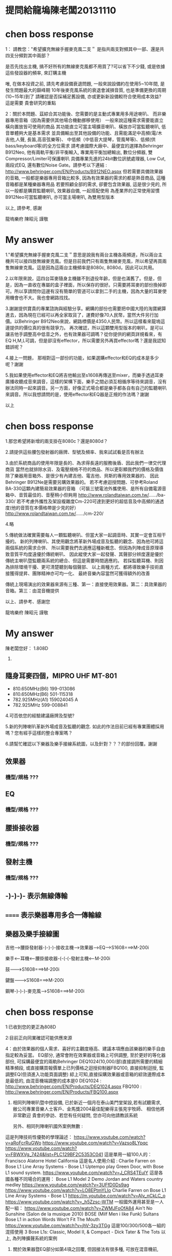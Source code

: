 * 提問給龍塢陳老闆20131110
#+BEGIN_COMMENT
1.既有無線麥克風以及耳麥擴充
    * MIPRO MR-822 UHF Dual Channel Diversity Receiver
      * 主機二台
        * Freq. U808C
        * Freq. U808D
      * 每台分別有2 channels
==> 希望擴充無線手握麥克風二支。

    * 隨身耳麥四個，MIPRO UHF MT-801
      * 810.650MHz(B6) 199-013086
      * 810.650MHz(B6) 501-115318
      * 782.925MHz(A1) 159024045 A
      * 782.925MHz 599-008841
==> 沒有主機，希望找到可用的主機。

2.新採購方案之尋價項目
==> 合適輸出功率而且含有Effector+EQ之監聽喇叭，三個。
    * 理由如下
      * 供吉他、貝斯等樂器演出時各別同時調音用
      * 其他場合機動挪移使用
      * 搭配目前喇叭使用
      * 也可以提供S-1608的輸入，後傳至Mixer
#+END_COMMENT

* chen boss response
1： 請教您："希望擴充無線手握麥克風二支＂
是指共兩支對頻其中一部、還是共四支分頻對其中兩部？

是否先找出主機, 搞不好所有的無線麥克風都不用買了?可以省下不少錢,
或是依據這些發設器的頻率, 來訂購主機

唯, 在做本投資之前, 請先考慮設備衰退問題, 
一般來說設備約在使用5~10年間, 是發生問題最大的巔峰期
10年後麥克風系統的衰退會減損音質, 也是準備更換的周期(10~15年)到了
請確認是否採補足舊設備, 亦或更新新設備較符合使用成本效益?
這是需要 貴會研究的重點

2：關於本問題、茲綜合其功能後、您需要的是主動式專業用多用途喇叭、
而非樂器專用音箱（因為需要供其他場合機動挪移使用）
一般來說這種需求需要能直立橫向置放皆可使用的商品
其功能直立可當主場擴音喇叭、橫放亦可當監聽喇叭, 低音單體夠大是基本需求
並具備輸出至其他設備的功能、且需能滿足中高頻(電/木吉他,人聲, 長笛,高音弦樂等)、
中低頻（中低音大提琴，管風琴等)、低頻(供bass/keyboard等)的全方位需求
請考慮國際大廠中、最便宜的選擇為Behringer B912Neo, 
他有兩軌平衡/非平衡輸入, 專業用平衡加總輸出, 數位分頻器, 雙Compressor/Limiter可保護喇叭
具備專業先進的24bit數位訊號處理器, Low Cut, 兩段式EQ, 還有數位Noise Gate。請參考以下連結 :
http://www.behringer.com/EN/Products/B912NEO.aspx
但若需要具備效果器的音箱, 一般都是樂器專用音箱比較多, 
因為有效果器的需求的都是熱音商品, 這種音箱都是某種樂器專用品
若要照顧全部的需求, 卻要包含效果器, 這是很少見的,
所以一般都是購買監聽喇叭, 效果器自備, 一起搭配使用
為產業界的正常使用習慣
B912Neo可當監聽喇叭, 亦可當主場喇叭, 為雙用型版本

以上, 請參考, 感謝

龍塢樂府 陳昭元 謹敬

* My answer
1."希望擴充無線手握麥克風二支＂意思是說我有兩台主機各兩頻道，所以兩台主機共可以接四肢無線麥克風。但是目前我們只有兩隻無線麥克風，所以希望再買兩隻無線麥克風。這是因為這兩台主機頻率是8080c, 8080d，因此可以共用。

2.以年限來說，這四台耳麥隨身主機雖不到退役年齡，但是也滿舊了。但是，但是，因為一直收在專屬的盒子裡面，所以保存的很好。只需要將耳麥的部份換掉即可。所以享請問你這邊有沒有簡單的管道可以拿到二手的主機，因為大量的耳麥使用機會也不大。我也會網路找找。

3.謝謝提供寶貴的專業諮詢與經驗分享。網購的部份也需要把中國大陸的淘寶網算進去，因為現在已經可以再全家取貨了，運費好像70人民幣，當然大件另行加價。以Behringer B912Neo來說，網路標價是4350人民幣。所以這樣看來龍塢這邊提供的價位真的很有競爭力。
再次確認，所以這顆雙用型版本的喇叭，是可以讓吉他手調整高中低音之外，也有效果器可調嗎？從你提供的網頁詳規看來，有EQ H,M,L可調，但是卻沒有effector，所以需要另外再買effector嗎？還是我認知錯誤呢？

4.接上一問題， 那相對這一部份的功能，如果選購effector和EQ的成本是多少呢？謝謝

5.我如果使用effector和EQ將吉他輸出至s1608再傳送至mixer，而樂手透過耳麥廣播收聽成音來調音，這樣的架構下面，樂手之間必須互相循序等待來調音，沒有辦法同時一起來調音。另一方面，好像正式場合都是樂手都各自有自己的監聽喇叭來調音。所以我想請問的是，使用effector和EQ器是正規的作法嗎？謝謝

以上

* chen boss response
1.那您希望將新增的兩支掛在8080c？還是8080d？

2.請提供這些腰包發射器的廠牌、型號及頻率、我來試試看是否有辦法

3.由於系統商品的使用年限是長的、為求得長遠的服務後盾、因此我們一律交代理商貨
當然也就排除水貨、及電壓規格不符的商品、所以更彰顯我們的價格及價值
除了樂器用音箱外、是很少有內建吉他、電吉他、貝斯的專用效果器的、
因此Behringer B912Ne是需要另購效果器的。
若不考慮迴授問題、可參考Roland BA-330這顆內建簡易效果器的音箱
（可裝三號電池外攜使用、是所有自備電源音箱中、音質最佳的、音壓稍小但夠用
http://www.rolandtaiwan.com.tw/....../ba-330/
若不考慮外攜性及架設複雜度Cm-220可達到更好的超低音及中高頻的通透度(他的音質在本價格帶是少見的好）
http://www.rolandtaiwan.com.tw/....../cm-220/

4.略

5.傳統做法確實需要每人一顆監聽喇叭、但當大家一起調音時、其實一定會互相干擾的。
新的列陣喇叭、其使用觀念將革新外場成音及監聽的觀念、因為他可將這兩個系統的需求合併、
所以需要我們去適應這種新概念、但因為列陣成音原理導致音質平均度遠優於傳統喇叭、
因此縱使大家一起發聲、其聲部分辨度還是優於傳統主喇叭暨監聽兩系統的總合、但這是需要時間適應的。
若採監聽耳機、則因為排除環境干擾、更可清楚聽到每個聲部、
以上兩種方式、都將導致樂手技術直接獲得提昇、團隊精神亦可均一化、
最終音樂內容當然可獲得額外的改善

傳統上現場演出的效果器來源有三種、第一：直接使用效果器。第二：具效果器的音箱。第三：由混音機提供

以上、請參考、感謝您

龍塢樂府 陳昭元 謹敬
* My answer

陳老闆您好：
1.808D

2.
** 隨身耳麥四個，MIPRO UHF MT-801
      * 810.650MHz(B6) 199-013086
      * 810.650MHz(B6) 501-115318
      * 782.925MHz(A1) 159024045 A
      * 782.925MHz 599-008841

4.可否依您的經驗建議廠牌及型號?

5.新的列陣喇叭革新外場成音及監聽的觀念. 如此的作法目前已經有專業團體採用嗎？您有經手這樣的整合專案嗎？

6.請幫忙確認以下樂器及樂手接線系統圖，以及針對？？？的部份回覆。謝謝
** 效果器
*** 機型/規格 ???
** EQ
*** 機型/規格 ???
** 腰掛接收器
*** 機型/規格 ???
** 發射主機
*** 機型/規格 ???

** -)-)-)- 表示無線傳輸
** ======  表示樂器專用多合一傳輸線 
** 樂器及樂手接線圖

  吉他--->腰掛發射器-)-)-)-接收主機--->效果器--->EQ--->S1608===>M-200i

  樂手<---耳機<---腰掛接收器-(-(-(-發射主機<---M-200i

  鼓--------->S1608===>M-200i

  鍵盤------->S1608===>M-200i

  鋼琴-)-)-)-麥克風--->S1608===>M-200i




* chen boss response
1:已收到您的更正為808D

2:目前正向同業確認可能供應來源

4：由於效果器的個人需求、喜好的主觀度極高、建議本項應由該樂器的樂手自由指定較為妥當。
     EQ部分, 通常會附在效果器或音箱上可供調整, 
     至於更好的等化器部份, 可採購最便宜的兩軌Behringer DEQ1024(10,000/部)直接調所需要的精細精準頻段,
     或直接購買報價單上已列價格之迴授抑制器FBQ100, 直接抑制迴授, 監調整EQ(但須進入功能頁面調整)
     綜上可知,直接採購效果器或音箱的綜效邊際成本是最低的, 由混音機端調整的成本是0
     DEQ1024 : http://www.behringer.com/EN/Products/DEQ1024.aspx
     FBQ100   : http://www.behringer.com/EN/Products/FBQ100.aspx

5. 相同列陣喇叭暨中控設備, 已於新近一個月在泰山美門堂架設,若有試聽需求, 
    敝公司專業音樂人士客戶、金馬獎2004最佳配樂得主張見宇牧師、
    相信他將非常歡迎  貴會的參訪、若您有任何疑問, 您亦可向他請教該系統

    另外、相同列陣喇叭國外案例無數 :
這是列陣技術性優勢的學理論述：
https://www.youtube.com/watch?v=aRoFcrRuGWo
https://www.youtube.com/watch?v=Vazso8LYpqc
https://www.youtube.com/watch?v=FBWXVg_7424&list=PLC129BF2C5353C041
這是單用一組100人的：
Francisco Alatorre Hotel California
這是名人使用介紹 :
Charlie Farren on Bose L1 Line Array Systems - Bose L1
Uptempo play Green Door, with Bose L1 sound system.
https://www.youtube.com/watch?v=J_CRS4TEulY
這是各國各種不同場合的運用： 
Bose L1 Model 2 Demo
Jordan and Waters country medley
https://www.youtube.com/watch?v=3UFfD0Ds9ag
https://www.youtube.com/watch?v=LO8EPtmYLIo
Charlie Farren on Bose L1 Line Array Systems - Bose L1
https://m.youtube.com/watch?v=AIv_nCkLC_o
https://www.youtube.com/watch?v=_h5Zzsc-WTM
一般國外運用甚至是一人配一組：
https://www.youtube.com/watch?v=ZWMJFoOfA84
Ain't No Sunshine (Salon de la musique 2010) BOSE (Milf Men i like Funk)
Sultans
Bose L1 in action
Words Won't Fit The Mouth
https://www.youtube.com/watch?v=jhV-3zy3TGg
這是100/300/500各一組的混搭使用
3 Bose L1s: Classic, Model II, & Compact - Dick Tater & The Tots
以上, 為列陣擴聲系統的案例

6. 關於效果器暨EQ部分如第4項之回覆, 但因接法有很多種, 可放在混音機前, 
　 或混音機中, 或混音機後,皆各有其優劣點, 
    組合總數相當複雜, 這恐怕不是E-MAIL方便說明的

    樂器改為無線與採用效果器或等化器是兩件事, 基本上它只是提供無線傳輸訊號而已, 
    實際線路將依樂器後, 混音機前的配置確認後, 方能有精確的系統圖, 因此, 一切皆與預算有關

7. 關於1/4TRS非平衡式線材, 建議不要太長, 15米已可能產生干擾雜訊
    若是1/4TRS平衡線, 依線材不同, 可拉最長至100米
    所以15米線, 一般都是採用6.3mm(1/4TRS)或CANON(XLR)做成平衡線
    關於是否做成平衡或非平衡?是依據您所連接的器材來決定
    如果是吉他, BASS類樂器, 這是很少有平衡輸出的, 因此15米非平衡將會有點太長
    未知您要連接的樂器為何?一般我們都是手工製作相關客訂線材
以上, 請參考

